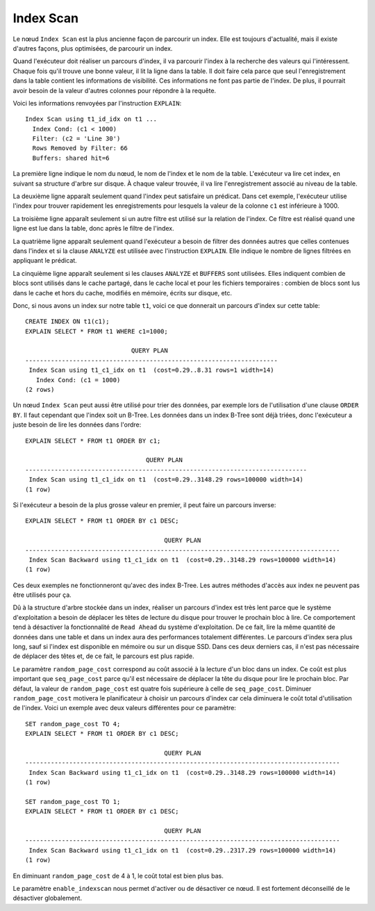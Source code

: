 Index Scan
==========

Le nœud ``Index Scan`` est la plus ancienne façon de parcourir un index.  Elle
est toujours d'actualité, mais il existe d'autres façons, plus optimisées, de
parcourir un index.

Quand l'exécuteur doit réaliser un parcours d'index, il va parcourir l'index à
la recherche des valeurs qui l'intéressent. Chaque fois qu'il trouve une bonne
valeur, il lit la ligne dans la table. Il doit faire cela parce que seul
l'enregistrement dans la table contient les informations de visibilité. Ces
informations ne font pas partie de l'index. De plus, il pourrait avoir besoin
de la valeur d'autres colonnes pour répondre à la requête.

Voici les informations renvoyées par l'instruction ``EXPLAIN``::

   Index Scan using t1_id_idx on t1 ...
     Index Cond: (c1 < 1000)
     Filter: (c2 = 'Line 30')
     Rows Removed by Filter: 66
     Buffers: shared hit=6

La première ligne indique le nom du nœud, le nom de l'index et le nom de la
table. L'exécuteur va lire cet index, en suivant sa structure d'arbre sur
disque. À chaque valeur trouvée, il va lire l'enregistrement associé au niveau
de la table.

La deuxième ligne apparaît seulement quand l'index peut satisfaire un
prédicat. Dans cet exemple, l'exécuteur utilise l'index pour trouver
rapidement les enregistrements pour lesquels la valeur de la colonne ``c1``
est inférieure à 1000.

La troisième ligne apparaît seulement si un autre filtre est utilisé sur la
relation de l'index. Ce filtre est réalisé quand une ligne est lue dans la
table, donc après le filtre de l'index.

La quatrième ligne apparaît seulement quand l'exécuteur a besoin de filtrer
des données autres que celles contenues dans l'index et si la clause
``ANALYZE`` est utilisée avec l'instruction ``EXPLAIN``. Elle indique le
nombre de lignes filtrées en appliquant le prédicat.

La cinquième ligne apparaît seulement si les clauses ``ANALYZE`` et
``BUFFERS`` sont utilisées. Elles indiquent combien de blocs sont utilisés
dans le cache partagé, dans le cache local et pour les fichiers temporaires :
combien de blocs sont lus dans le cache et hors du cache, modifiés en mémoire,
écrits sur disque, etc.

Donc, si nous avons un index sur notre table ``t1``, voici ce que donnerait un
parcours d'index sur cette table::

   CREATE INDEX ON t1(c1);
   EXPLAIN SELECT * FROM t1 WHERE c1=1000;

                                QUERY PLAN
   ---------------------------------------------------------------------
    Index Scan using t1_c1_idx on t1  (cost=0.29..8.31 rows=1 width=14)
      Index Cond: (c1 = 1000)
   (2 rows)

Un nœud ``Index Scan`` peut aussi être utilisé pour trier des données, par
exemple lors de l'utilisation d'une clause ``ORDER BY``. Il faut cependant que
l'index soit un B-Tree. Les données dans un index B-Tree sont déjà triées,
donc l'exécuteur a juste besoin de lire les données dans l'ordre::

   EXPLAIN SELECT * FROM t1 ORDER BY c1;

                                    QUERY PLAN
   -----------------------------------------------------------------------------
    Index Scan using t1_c1_idx on t1  (cost=0.29..3148.29 rows=100000 width=14)
   (1 row)

Si l'exécuteur a besoin de la plus grosse valeur en premier, il peut faire un
parcours inverse::

   EXPLAIN SELECT * FROM t1 ORDER BY c1 DESC;

                                         QUERY PLAN
   --------------------------------------------------------------------------------------
    Index Scan Backward using t1_c1_idx on t1  (cost=0.29..3148.29 rows=100000 width=14)
   (1 row)

Ces deux exemples ne fonctionneront qu'avec des index B-Tree. Les autres
méthodes d'accès aux index ne peuvent pas être utilisés pour ça.

Dû à la structure d'arbre stockée dans un index, réaliser un parcours d'index
est très lent parce que le système d'exploitation a besoin de déplacer les
têtes de lecture du disque pour trouver le prochain bloc à lire. Ce
comportement tend à désactiver la fonctionnalité de ``Read Ahead`` du système
d'exploitation. De ce fait, lire la même quantité de données dans une table et
dans un index aura des performances totalement différentes. Le parcours
d'index sera plus long, sauf si l'index est disponible en mémoire ou sur un
disque SSD. Dans ces deux derniers cas, il n'est pas nécessaire de déplacer
des têtes et, de ce fait, le parcours est plus rapide.

Le paramètre ``random_page_cost`` correspond au coût associé à la lecture d'un
bloc dans un index. Ce coût est plus important que ``seq_page_cost`` parce
qu'il est nécessaire de déplacer la tête du disque pour lire le prochain bloc.
Par défaut, la valeur de ``random_page_cost`` est quatre fois supérieure à
celle de ``seq_page_cost``. Diminuer ``random_page_cost`` motivera le
planificateur à choisir un parcours d'index car cela diminuera le coût total
d'utilisation de l'index. Voici un exemple avec deux valeurs différentes pour
ce paramètre::

   SET random_page_cost TO 4;
   EXPLAIN SELECT * FROM t1 ORDER BY c1 DESC;

                                         QUERY PLAN
   --------------------------------------------------------------------------------------
    Index Scan Backward using t1_c1_idx on t1  (cost=0.29..3148.29 rows=100000 width=14)
   (1 row)

   SET random_page_cost TO 1;
   EXPLAIN SELECT * FROM t1 ORDER BY c1 DESC;

                                         QUERY PLAN
   --------------------------------------------------------------------------------------
    Index Scan Backward using t1_c1_idx on t1  (cost=0.29..2317.29 rows=100000 width=14)
   (1 row)

En diminuant ``random_page_cost`` de 4 à 1, le coût total est bien plus bas.

Le paramètre ``enable_indexscan`` nous permet d'activer ou de désactiver ce
nœud. Il est fortement déconseillé de le désactiver globalement.
